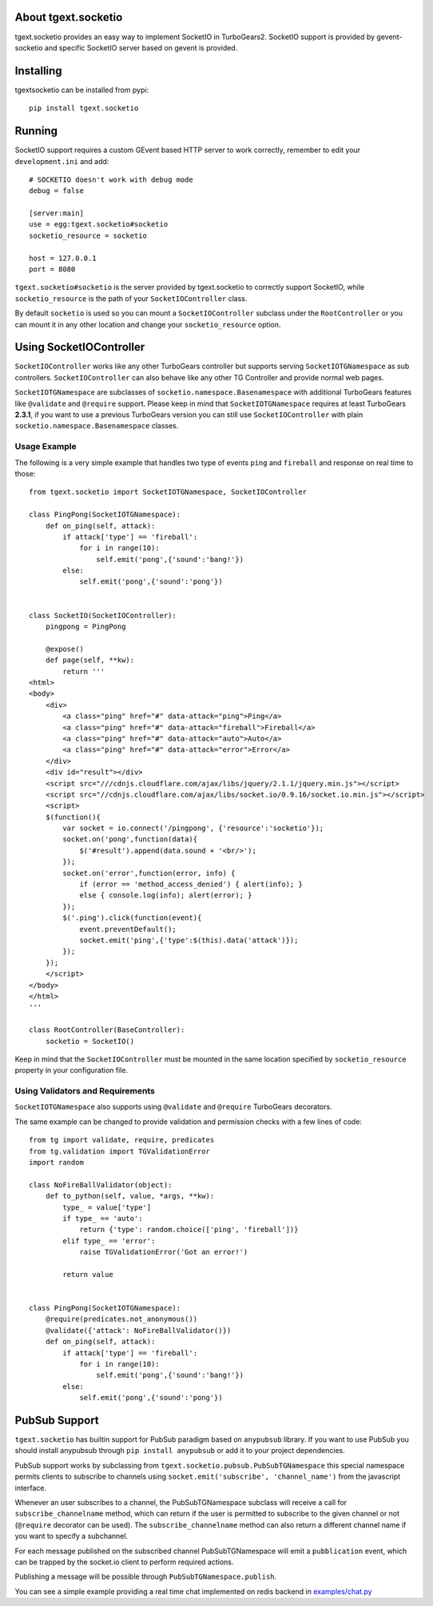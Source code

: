 About tgext.socketio
-------------------------

tgext.socketio provides an easy way to implement SocketIO in TurboGears2.
SocketIO support is provided by gevent-socketio and specific SocketIO server
based on gevent is provided.

Installing
-------------------------------

tgextsocketio can be installed from pypi::

    pip install tgext.socketio

Running
------------------------------

SocketIO support requires a custom GEvent based HTTP server to work
correctly, remember to edit your ``development.ini`` and add::

    # SOCKETIO doesn't work with debug mode
    debug = false

    [server:main]
    use = egg:tgext.socketio#socketio
    socketio_resource = socketio

    host = 127.0.0.1
    port = 8080

``tgext.socketio#socketio`` is the server provided by tgext.socketio
to correctly support SocketIO, while ``socketio_resource`` is the
path of your ``SocketIOController`` class.

By default ``socketio`` is used so you can mount a ``SocketIOController``
subclass under the ``RootController`` or you can mount it in any other location
and change your ``socketio_resource`` option.

Using SocketIOController
----------------------------------

``SocketIOController`` works like any other TurboGears controller but supports
serving ``SocketIOTGNamespace`` as sub controllers. ``SocketIOController`` can
also behave like any other TG Controller and provide normal web pages.

``SocketIOTGNamespace`` are subclasses of ``socketio.namespace.Basenamespace`` with
additional TurboGears features like ``@validate`` and ``@require`` support.
Please keep in mind that ``SocketIOTGNamespace`` requires at least TurboGears **2.3.1**,
if you want to use a previous TurboGears version you can still use ``SocketIOController``
with plain ``socketio.namespace.Basenamespace`` classes.

Usage Example
=====================

The following is a very simple example that handles two type of events
``ping`` and ``fireball`` and response on real time to those::

    from tgext.socketio import SocketIOTGNamespace, SocketIOController

    class PingPong(SocketIOTGNamespace):
        def on_ping(self, attack):
            if attack['type'] == 'fireball':
                for i in range(10):
                    self.emit('pong',{'sound':'bang!'})
            else:
                self.emit('pong',{'sound':'pong'})


    class SocketIO(SocketIOController):
        pingpong = PingPong

        @expose()
        def page(self, **kw):
            return '''
    <html>
    <body>
        <div>
            <a class="ping" href="#" data-attack="ping">Ping</a>
            <a class="ping" href="#" data-attack="fireball">Fireball</a>
            <a class="ping" href="#" data-attack="auto">Auto</a>
            <a class="ping" href="#" data-attack="error">Error</a>
        </div>
        <div id="result"></div>
        <script src="///cdnjs.cloudflare.com/ajax/libs/jquery/2.1.1/jquery.min.js"></script>
        <script src="//cdnjs.cloudflare.com/ajax/libs/socket.io/0.9.16/socket.io.min.js"></script>
        <script>
        $(function(){
            var socket = io.connect('/pingpong', {'resource':'socketio'});
            socket.on('pong',function(data){
                $('#result').append(data.sound + '<br/>');
            });
            socket.on('error',function(error, info) {
                if (error == 'method_access_denied') { alert(info); }
                else { console.log(info); alert(error); }
            });
            $('.ping').click(function(event){
                event.preventDefault();
                socket.emit('ping',{'type':$(this).data('attack')});
            });
        });
        </script>
    </body>
    </html>
    '''

    class RootController(BaseController):
        socketio = SocketIO()

Keep in mind that the ``SocketIOController`` must be mounted in the same location
specified by ``socketio_resource`` property in your configuration file.

Using Validators and Requirements
=====================================

``SocketIOTGNamespace`` also supports using ``@validate`` and
``@require`` TurboGears decorators.

The same example can be changed to provide validation and
permission checks with a few lines of code::

    from tg import validate, require, predicates
    from tg.validation import TGValidationError
    import random

    class NoFireBallValidator(object):
        def to_python(self, value, *args, **kw):
            type_ = value['type']
            if type_ == 'auto':
                return {'type': random.choice(['ping', 'fireball'])}
            elif type_ == 'error':
                raise TGValidationError('Got an error!')

            return value


    class PingPong(SocketIOTGNamespace):
        @require(predicates.not_anonymous())
        @validate({'attack': NoFireBallValidator()})
        def on_ping(self, attack):
            if attack['type'] == 'fireball':
                for i in range(10):
                    self.emit('pong',{'sound':'bang!'})
            else:
                self.emit('pong',{'sound':'pong'})


PubSub Support
---------------------------------------

``tgext.socketio`` has builtin support for PubSub paradigm based
on ``anypubsub`` library. If you want to use PubSub you should install
anypubsub through ``pip install anypubsub`` or add it to your project
dependencies.

PubSub support works by subclassing from ``tgext.socketio.pubsub.PubSubTGNamespace``
this special namespace permits clients to subscribe to channels using
``socket.emit('subscribe', 'channel_name')`` from the javascript interface.

Whenever an user subscribes to a channel, the PubSubTGNamespace subclass will receive
a call for ``subscribe_channelname`` method, which can return if the user is permitted
to subscribe to the given channel or not (``@require`` decorator can be used).
The ``subscribe_channelname`` method can also return a different channel name if you want
to specify a subchannel.

For each message published on the subscribed channel PubSubTGNamespace will emit a
``pubblication`` event, which can be trapped by the socket.io client to perform required
actions.

Publishing a message will be possible through ``PubSubTGNamespace.publish``.

You can see a simple example providing a real time chat implemented on redis backend 
in `examples/chat.py <https://raw.github.com/amol-/tgext.socketio/master/example/chat.py>`_


